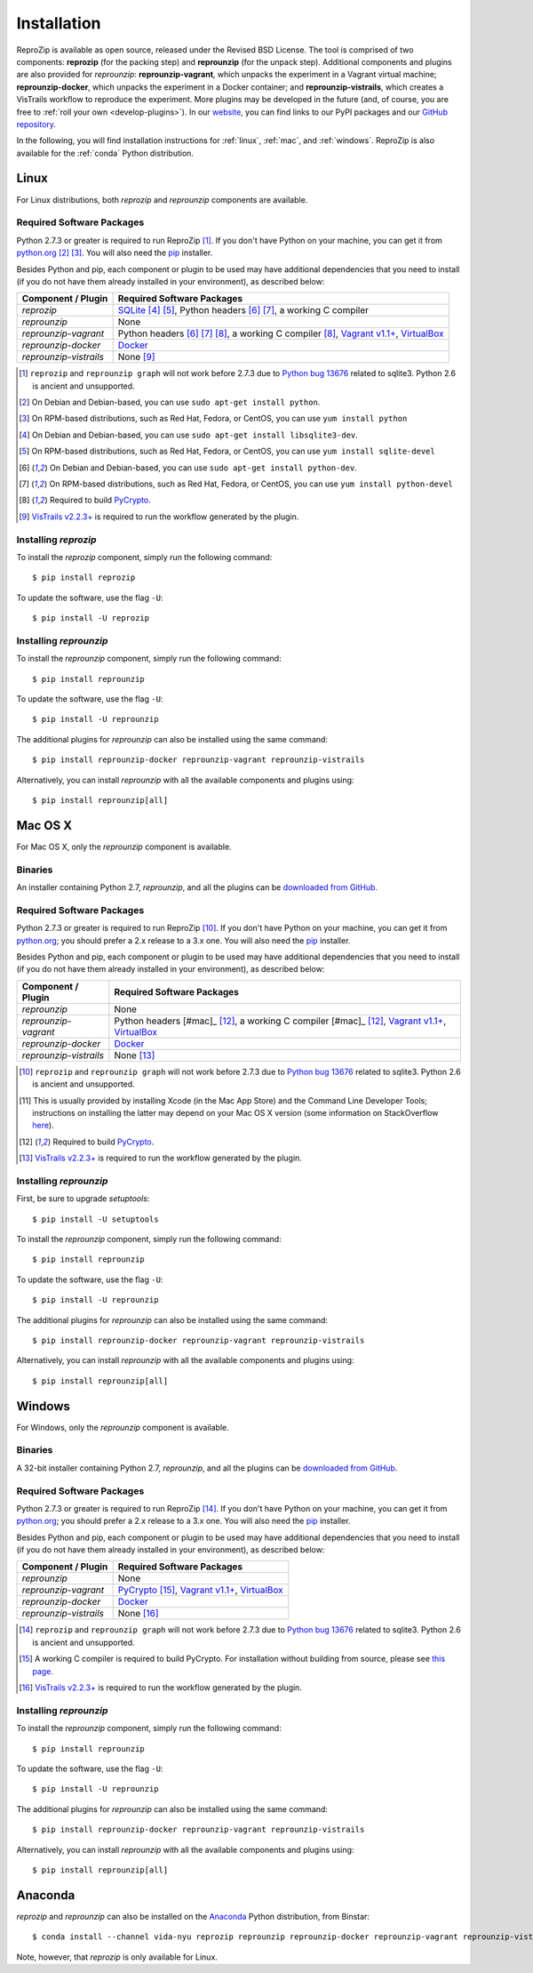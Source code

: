 ..  _install:

Installation
************

ReproZip is available as open source, released under the Revised BSD License. The tool is comprised of two components: **reprozip** (for the packing step) and **reprounzip** (for the unpack step). Additional components and plugins are also provided for *reprounzip*: **reprounzip-vagrant**, which unpacks the experiment in a Vagrant virtual machine; **reprounzip-docker**, which unpacks the experiment in a Docker container; and **reprounzip-vistrails**, which creates a VisTrails workflow to reproduce the experiment. More plugins may be developed in the future (and, of course, you are free to :ref:`roll your own <develop-plugins>`).
In our `website <https://vida-nyu.github.io/reprozip/>`__, you can find links to our PyPI packages and our `GitHub repository <https://github.com/ViDA-NYU/reprozip>`__.

In the following, you will find installation instructions for :ref:`linux`, :ref:`mac`, and :ref:`windows`. ReproZip is also available for the :ref:`conda` Python distribution.

..  _linux:

Linux
=====

For Linux distributions, both *reprozip* and *reprounzip* components are available.

Required Software Packages
--------------------------

Python 2.7.3 or greater is required to run ReproZip [#bug]_. If you don't have Python on your machine, you can get it from `python.org <https://www.python.org/>`__ [#deb]_ [#yum]_. You will also need the `pip <https://pip.pypa.io/en/latest/installing.html>`__ installer.

Besides Python and pip, each component or plugin to be used may have additional dependencies that you need to install (if you do not have them already installed in your environment), as described below:

+------------------------------+--------------------------------------------------------+
| Component / Plugin           | Required Software Packages                             |
+==============================+========================================================+
| *reprozip*                   | `SQLite <http://www.sqlite.org/>`__ [#deb2]_ [#yum2]_, |
|                              | Python headers [#deb3]_ [#yum3]_,                      |
|                              | a working C compiler                                   |
+------------------------------+--------------------------------------------------------+
| *reprounzip*                 | None                                                   |
+------------------------------+--------------------------------------------------------+
| *reprounzip-vagrant*         | Python headers [#deb3]_ [#yum3]_ [#pycrypto]_,         |
|                              | a working C compiler [#pycrypto]_,                     |
|                              | `Vagrant v1.1+ <https://www.vagrantup.com/>`__,        |
|                              | `VirtualBox <https://www.virtualbox.org/>`__           |
+------------------------------+--------------------------------------------------------+
| *reprounzip-docker*          | `Docker <https://www.docker.com/>`__                   |
+------------------------------+--------------------------------------------------------+
| *reprounzip-vistrails*       | None [#vis1]_                                          |
+------------------------------+--------------------------------------------------------+

..  [#bug] ``reprozip`` and ``reprounzip graph`` will not work before 2.7.3 due to `Python bug 13676 <http://bugs.python.org/issue13676>`__ related to sqlite3. Python 2.6 is ancient and unsupported.
..  [#deb] On Debian and Debian-based, you can use ``sudo apt-get install python``.
..  [#yum] On RPM-based distributions, such as Red Hat, Fedora, or CentOS, you can use ``yum install python``
..  [#deb2] On Debian and Debian-based, you can use ``sudo apt-get install libsqlite3-dev``.
..  [#yum2] On RPM-based distributions, such as Red Hat, Fedora, or CentOS, you can use ``yum install sqlite-devel``
..  [#deb3] On Debian and Debian-based, you can use ``sudo apt-get install python-dev``.
..  [#yum3] On RPM-based distributions, such as Red Hat, Fedora, or CentOS, you can use ``yum install python-devel``
..  [#pycrypto] Required to build `PyCrypto <https://www.dlitz.net/software/pycrypto/>`__.
..  [#vis1] `VisTrails v2.2.3+ <http://www.vistrails.org/>`__ is required to run the workflow generated by the plugin.

Installing *reprozip*
---------------------

To install the *reprozip* component, simply run the following command::

    $ pip install reprozip

To update the software, use the flag ``-U``::

    $ pip install -U reprozip

Installing *reprounzip*
-----------------------

To install the *reprounzip* component, simply run the following command::

    $ pip install reprounzip

To update the software, use the flag ``-U``::

    $ pip install -U reprounzip

The additional plugins for *reprounzip* can also be installed using the same command::

    $ pip install reprounzip-docker reprounzip-vagrant reprounzip-vistrails

Alternatively, you can install *reprounzip* with all the available components and plugins using::

    $ pip install reprounzip[all]

..  _mac:

Mac OS X
========

For Mac OS X, only the *reprounzip* component is available.

Binaries
--------

An installer containing Python 2.7, *reprounzip*, and all the plugins can be `downloaded from GitHub <https://github.com/ViDA-NYU/reprozip/releases/latest>`__.

Required Software Packages
--------------------------

Python 2.7.3 or greater is required to run ReproZip [#bug2]_. If you don't have Python on your machine, you can get it from `python.org <https://www.python.org/>`__; you should prefer a 2.x release to a 3.x one. You will also need the `pip <https://pip.pypa.io/en/latest/installing.html>`__ installer.

Besides Python and pip, each component or plugin to be used may have additional dependencies that you need to install (if you do not have them already installed in your environment), as described below:

+------------------------------+------------------------------------------------+
| Component / Plugin           | Required Software Packages                     |
+==============================+================================================+
| *reprounzip*                 | None                                           |
+------------------------------+------------------------------------------------+
| *reprounzip-vagrant*         | Python headers [#mac]_ [#pycrypto2]_,          |
|                              | a working C compiler [#mac]_ [#pycrypto2]_,    |
|                              | `Vagrant v1.1+ <https://www.vagrantup.com/>`__,|
|                              | `VirtualBox <https://www.virtualbox.org/>`__   |
+------------------------------+------------------------------------------------+
| *reprounzip-docker*          | `Docker <https://www.docker.com/>`__           |
+------------------------------+------------------------------------------------+
| *reprounzip-vistrails*       | None [#vis2]_                                  |
+------------------------------+------------------------------------------------+

..  [#bug2] ``reprozip`` and ``reprounzip graph`` will not work before 2.7.3 due to `Python bug 13676 <http://bugs.python.org/issue13676>`__ related to sqlite3. Python 2.6 is ancient and unsupported.
..  [#mac] This is usually provided by installing Xcode (in the Mac App Store) and the Command Line Developer Tools; instructions on installing the latter may depend on your Mac OS X version (some information on StackOverflow `here <http://stackoverflow.com/questions/9329243/xcode-4-4-and-later-install-command-line-tools?answertab=active#tab-top>`__).
..  [#pycrypto2] Required to build `PyCrypto <https://www.dlitz.net/software/pycrypto/>`__.
..  [#vis2] `VisTrails v2.2.3+ <http://www.vistrails.org/>`__ is required to run the workflow generated by the plugin.

..  seealso:: :ref:`Why does reprounzip-vagrant installation fail with error "unknown argument: -mno-fused-madd" on Mac OS X? <compiler_mac>`

Installing *reprounzip*
-----------------------

First, be sure to upgrade `setuptools`::

    $ pip install -U setuptools

To install the *reprounzip* component, simply run the following command::

    $ pip install reprounzip

To update the software, use the flag ``-U``::

    $ pip install -U reprounzip

The additional plugins for *reprounzip* can also be installed using the same command::

    $ pip install reprounzip-docker reprounzip-vagrant reprounzip-vistrails

Alternatively, you can install *reprounzip* with all the available components and plugins using::

    $ pip install reprounzip[all]

..  _windows:

Windows
=======

For Windows, only the *reprounzip* component is available.

Binaries
--------

A 32-bit installer containing Python 2.7, *reprounzip*, and all the plugins can be `downloaded from GitHub <https://github.com/ViDA-NYU/reprozip/releases/latest>`__.

Required Software Packages
--------------------------

Python 2.7.3 or greater is required to run ReproZip [#bug3]_. If you don't have Python on your machine, you can get it from `python.org <https://www.python.org/>`__; you should prefer a 2.x release to a 3.x one. You will also need the `pip <https://pip.pypa.io/en/latest/installing.html>`__ installer.

Besides Python and pip, each component or plugin to be used may have additional dependencies that you need to install (if you do not have them already installed in your environment), as described below:

+------------------------------+------------------------------------------------------------------------+
| Component / Plugin           | Required Software Packages                                             |
+==============================+========================================================================+
| *reprounzip*                 | None                                                                   |
+------------------------------+------------------------------------------------------------------------+
| *reprounzip-vagrant*         | `PyCrypto <https://www.dlitz.net/software/pycrypto/>`__ [#pycrypto3]_, |
|                              | `Vagrant v1.1+ <https://www.vagrantup.com/>`__,                        |
|                              | `VirtualBox <https://www.virtualbox.org/>`__                           |
+------------------------------+------------------------------------------------------------------------+
| *reprounzip-docker*          | `Docker <https://www.docker.com/>`__                                   |
+------------------------------+------------------------------------------------------------------------+
| *reprounzip-vistrails*       | None [#vis3]_                                                          |
+------------------------------+------------------------------------------------------------------------+

..  [#bug3] ``reprozip`` and ``reprounzip graph`` will not work before 2.7.3 due to `Python bug 13676 <http://bugs.python.org/issue13676>`__ related to sqlite3. Python 2.6 is ancient and unsupported.
..  [#pycrypto3] A working C compiler is required to build PyCrypto. For installation without building from source, please see `this page <http://stackoverflow.com/questions/11405549/how-do-i-install-pycrypto-on-windows>`__.
..  [#vis3] `VisTrails v2.2.3+ <http://www.vistrails.org/>`__ is required to run the workflow generated by the plugin.

..  seealso:: :ref:`Why does reprounzip-vagrant installation fail with error "Unable to find vcvarsall.bat" on Windows? <pycrypto_windows>`

Installing *reprounzip*
-----------------------

To install the *reprounzip* component, simply run the following command::

    $ pip install reprounzip

To update the software, use the flag ``-U``::

    $ pip install -U reprounzip

The additional plugins for *reprounzip* can also be installed using the same command::

    $ pip install reprounzip-docker reprounzip-vagrant reprounzip-vistrails

Alternatively, you can install *reprounzip* with all the available components and plugins using::

    $ pip install reprounzip[all]

..  _conda:

Anaconda
========

*reprozip* and *reprounzip* can also be installed on the `Anaconda <https://store.continuum.io/cshop/anaconda>`__ Python distribution, from Binstar::

    $ conda install --channel vida-nyu reprozip reprounzip reprounzip-docker reprounzip-vagrant reprounzip-vistrails

Note, however, that *reprozip* is only available for Linux.
